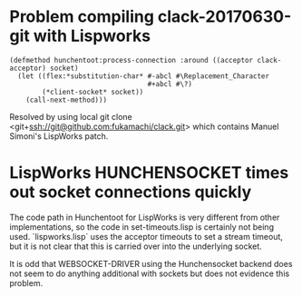 
* Problem compiling clack-20170630-git with Lispworks

#+BEGIN_EXAMPLE
(defmethod hunchentoot:process-connection :around ((acceptor clack-acceptor) socket)
  (let ((flex:*substitution-char* #-abcl #\Replacement_Character
                                  #+abcl #\?)
        (*client-socket* socket))
    (call-next-method)))
#+END_EXAMPLE

Resolved by using local git clone
<git+ssh://git@github.com:fukamachi/clack.git> which contains Manuel
Simoni's LispWorks patch.


* LispWorks HUNCHENSOCKET times out socket connections quickly

The code path in Hunchentoot for LispWorks is very different from
other implementations, so the code in set-timeouts.lisp is certainly
not being used.  `lispworks.lisp` uses the acceptor timeouts to set a
stream timeout, but it is not clear that this is carried over into the
underlying socket.  

It is odd that WEBSOCKET-DRIVER using the Hunchensocket backend does
not seem to do anything additional with sockets but does not evidence
this problem.



